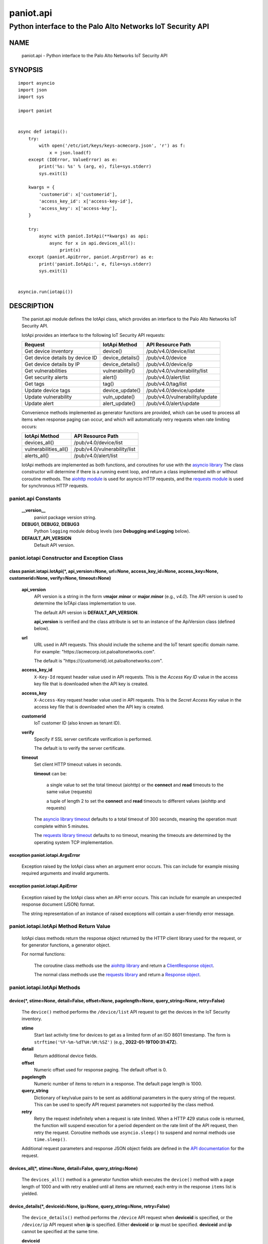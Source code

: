 ..
 Copyright (c) 2022 Palo Alto Networks, Inc.

 Permission to use, copy, modify, and distribute this software for any
 purpose with or without fee is hereby granted, provided that the above
 copyright notice and this permission notice appear in all copies.

 THE SOFTWARE IS PROVIDED "AS IS" AND THE AUTHOR DISCLAIMS ALL WARRANTIES
 WITH REGARD TO THIS SOFTWARE INCLUDING ALL IMPLIED WARRANTIES OF
 MERCHANTABILITY AND FITNESS. IN NO EVENT SHALL THE AUTHOR BE LIABLE FOR
 ANY SPECIAL, DIRECT, INDIRECT, OR CONSEQUENTIAL DAMAGES OR ANY DAMAGES
 WHATSOEVER RESULTING FROM LOSS OF USE, DATA OR PROFITS, WHETHER IN AN
 ACTION OF CONTRACT, NEGLIGENCE OR OTHER TORTIOUS ACTION, ARISING OUT OF
 OR IN CONNECTION WITH THE USE OR PERFORMANCE OF THIS SOFTWARE.

==========
paniot.api
==========

-----------------------------------------------------------
Python interface to the Palo Alto Networks IoT Security API
-----------------------------------------------------------

NAME
====

 paniot.api - Python interface to the Palo Alto Networks IoT Security
 API

SYNOPSIS
========
::

 import asyncio
 import json
 import sys

 import paniot


 async def iotapi():
     try:
         with open('/etc/iot/keys/keys-acmecorp.json', 'r') as f:
             x = json.load(f)
     except (IOError, ValueError) as e:
         print('%s: %s' % (arg, e), file=sys.stderr)
         sys.exit(1)

     kwargs = {
         'customerid': x['customerid'],
         'access_key_id': x['access-key-id'],
         'access_key': x['access-key'],
     }

     try:
         async with paniot.IotApi(**kwargs) as api:
             async for x in api.devices_all():
                 print(x)
     except (paniot.ApiError, paniot.ArgsError) as e:
         print('paniot.IotApi:', e, file=sys.stderr)
         sys.exit(1)


 asyncio.run(iotapi())

DESCRIPTION
===========

 The paniot.api module defines the IotApi class, which provides an
 interface to the Palo Alto Networks IoT Security API.

 IotApi provides an interface to the following IoT Security API requests:

 ===============================   =====================   ================================
 Request                           IotApi Method           API Resource Path
 ===============================   =====================   ================================
 Get device inventory              device()                /pub/v4.0/device/list
 Get device details by device ID   device_details()        /pub/v4.0/device
 Get device details by IP          device_details()        /pub/v4.0/device/ip
 Get vulnerabilities               vulnerability()         /pub/v4.0/vulnerability/list
 Get security alerts               alert()                 /pub/v4.0/alert/list
 Get tags                          tag()                   /pub/v4.0/tag/list
 Update device tags                device_update()         /pub/v4.0/device/update
 Update vulnerability              vuln_update()           /pub/v4.0/vulnerability/update
 Update alert                      alert_update()          /pub/v4.0/alert/update
 ===============================   =====================   ================================

 Convenience methods implemented as generator functions are provided,
 which can be used to process all items when response paging can
 occur, and which will automatically retry requests when rate limiting
 occurs:

 =========================   ================================
 IotApi Method               API Resource Path
 =========================   ================================
 devices_all()               /pub/v4.0/device/list
 vulnerabilities_all()       /pub/v4.0/vulnerability/list
 alerts_all()                /pub/v4.0/alert/list
 =========================   ================================

 IotApi methods are implemented as both functions, and coroutines for
 use with the
 `asyncio library <https://docs.python.org/3/library/asyncio.html>`_
 The class constructor will determine if there is a running
 event loop, and return a class implemented with or without coroutine
 methods.  The
 `aiohttp module <https://docs.aiohttp.org/>`_
 is used for asyncio HTTP requests, and the
 `requests module <https://docs.python-requests.org>`_
 is used for synchronous HTTP requests.

paniot.api Constants
--------------------

 **__version__**
  paniot package version string.

 **DEBUG1**, **DEBUG2**, **DEBUG3**
  Python ``logging`` module debug levels (see **Debugging and
  Logging** below).

 **DEFAULT_API_VERSION**
  Default API version.

paniot.iotapi Constructor and Exception Class
---------------------------------------------

class paniot.iotapi.IotApi(\*, api_version=None, url=None, access_key_id=None, access_key=None, customerid=None, verify=None, timeout=None)
~~~~~~~~~~~~~~~~~~~~~~~~~~~~~~~~~~~~~~~~~~~~~~~~~~~~~~~~~~~~~~~~~~~~~~~~~~~~~~~~~~~~~~~~~~~~~~~~~~~~~~~~~~~~~~~~~~~~~~~~~~~~~~~~~~~~~~~~~~~

 **api_version**
  API version is a string in the form v\ **major**.\ **minor** or
  **major**.\ **minor** (e.g., *v4.0*).  The API version is used to determine
  the IoTApi class implementation to use.

  The default API version is **DEFAULT_API_VERSION**.

  **api_version** is verified and the class attribute is set to an
  instance of the ApiVersion class (defined below).

 **url**
  URL used in API requests.  This should include the scheme and
  the IoT tenant specific domain name.  For example:
  "\https://acmecorp.iot.paloaltonetworks.com".

  The default is "\https://{customerid}.iot.paloaltonetworks.com".

 **access_key_id**
  ``X-Key-Id`` request header value used in API requests.  This is the
  *Access Key ID* value in the access key file that is downloaded when
  the API key is created.

 **access_key**
  ``X-Access-Key`` request header value used in API requests.  This is
  the *Secret Access Key* value in the access key file that is
  downloaded when the API key is created.

 **customerid**
  IoT customer ID (also known as tenant ID). 

 **verify**
  Specify if SSL server certificate verification is performed.

  The default is to verify the server certificate.

 **timeout**
  Set client HTTP timeout values in seconds.

  **timeout** can be:

   a single value to set the total timeout (aiohttp) or the
   **connect** and **read** timeouts to the same value (requests)

   a tuple of length 2 to set the **connect** and **read** timeouts to
   different values (aiohttp and requests)

  The
  `asyncio library timeout <https://docs.aiohttp.org/en/stable/client_quickstart.html#timeouts>`_
  defaults to a total timeout of 300 seconds, meaning the operation
  must complete within 5 minutes.

  The
  `requests library timeout <https://docs.python-requests.org/en/latest/user/advanced/#timeouts>`_
  defaults to no timeout, meaning the timeouts are determined by the
  operating system TCP implementation.

exception paniot.iotapi.ArgsError
~~~~~~~~~~~~~~~~~~~~~~~~~~~~~~~~~

 Exception raised by the IotApi class when an argument error occurs.
 This can include for example missing required arguments and invalid
 arguments.

exception paniot.iotapi.ApiError
~~~~~~~~~~~~~~~~~~~~~~~~~~~~~~~~

 Exception raised by the IotApi class when an API error occurs.  This
 can include for example an unexpected response document (JSON)
 format.

 The string representation of an instance of raised exceptions will
 contain a user-friendly error message.

paniot.iotapi.IotApi Method Return Value
----------------------------------------

 IotApi class methods return the response object returned by the HTTP
 client library used for the request, or for generator functions, a
 generator object.

 For normal functions:

  The coroutine class methods use the
  `aiohttp library <https://docs.aiohttp.org/>`_
  and return a
  `ClientResponse object <https://docs.aiohttp.org/en/stable/client_reference.html#aiohttp.ClientResponse>`_.

  The normal class methods use the
  `requests library <https://docs.python-requests.org/>`_
  and return a
  `Response object <https://docs.python-requests.org/en/latest/api/#requests.Response>`_.
 
paniot.iotapi.IotApi Methods
----------------------------

device(\*, stime=None, detail=False, offset=None, pagelength=None, query_string=None, retry=False)
~~~~~~~~~~~~~~~~~~~~~~~~~~~~~~~~~~~~~~~~~~~~~~~~~~~~~~~~~~~~~~~~~~~~~~~~~~~~~~~~~~~~~~~~~~~~~~~~~~

 The ``device()`` method performs the ``/device/list`` API
 request to get the devices in the IoT Security inventory.

 **stime**
  Start last activity time for devices to get as a limited form of an
  ISO 8601 timestamp.  The form is ``strftime('%Y-%m-%dT%H:%M:%SZ')``
  (e.g., **2022-01-19T00:31:47Z**).

 **detail**
  Return additional device fields.

 **offset**
  Numeric offset used for response paging.  The default offset is 0.

 **pagelength**
  Numeric number of items to return in a response.  The default
  page length is 1000.

 **query_string**
  Dictionary of key/value pairs to be sent as additional parameters in
  the query string of the request.  This can be used to specify API
  request parameters not supported by the class method.

 **retry**
  Retry the request indefinitely when a request is rate limited.  When
  a HTTP 429 status code is returned, the function will suspend
  execution for a period dependent on the rate limit of the API
  request, then retry the request.  Coroutine methods use
  ``asyncio.sleep()`` to suspend and normal methods use
  ``time.sleep()``.

 Additional request parameters and response JSON object fields
 are defined in the
 `API documentation
 <https://docs.paloaltonetworks.com/iot/iot-security-api-reference/iot-security-api/get-device-inventory.html>`__
 for the request.

devices_all(\*, stime=None, detail=False, query_string=None)
~~~~~~~~~~~~~~~~~~~~~~~~~~~~~~~~~~~~~~~~~~~~~~~~~~~~~~~~~~~~

 The ``devices_all()`` method is a generator function which executes
 the ``device()`` method with a page length of 1000 and with retry
 enabled until all items are returned; each entry in the response
 ``items`` list is yielded.

device_details(\*, deviceid=None, ip=None, query_string=None, retry=False)
~~~~~~~~~~~~~~~~~~~~~~~~~~~~~~~~~~~~~~~~~~~~~~~~~~~~~~~~~~~~~~~~~~~~~~~~~~

 The ``device_details()`` method performs the ``/device`` API request
 when **deviceid** is specified, or the ``/device/ip`` API request
 when **ip** is specified.  Either **deviceid** or **ip** must be
 specified.  **deviceid** and **ip** cannot be specified at the same
 time.

 **deviceid**
  Get device details for the specified device ID.
  The device ID can be a MAC address or an IP address.

 **ip**
  Get device details for the specified IP address.

 **query_string**
  Dictionary of key/value pairs to be sent as additional parameters in
  the query string of the request.  This can be used to specify API
  request parameters not supported by the class method.

 **retry**
  Retry the request indefinitely when a request is rate limited.  When
  a HTTP 429 status code is returned, the function will suspend
  execution for a period dependent on the rate limit of the API
  request, then retry the request.  Coroutine methods use
  ``asyncio.sleep()`` to suspend and normal methods use
  ``time.sleep()``.

 Additional request parameters and response JSON object fields
 are defined in the API documentation for
 `device details by device ID
 <https://docs.paloaltonetworks.com/iot/iot-security-api-reference/iot-security-api/get-device-details-per-mac-address.html>`__
 and `device details by IP address
 <https://docs.paloaltonetworks.com/iot/iot-security-api-reference/iot-security-api/get-device-details-per-ip-address.html>`__.

vulnerability(\*, stime=None, deviceid=None, offset=None, pagelength=None, query_string=None, retry=False)
~~~~~~~~~~~~~~~~~~~~~~~~~~~~~~~~~~~~~~~~~~~~~~~~~~~~~~~~~~~~~~~~~~~~~~~~~~~~~~~~~~~~~~~~~~~~~~~~~~~~~~~~~~

 The ``vulnerability()`` method performs the ``/vulnerability/list`` API
 request to get device vulnerabilities.

 **stime**
  Start last activity time for devices to get as a limited form of an
  ISO 8601 timestamp.  The form is ``strftime('%Y-%m-%dT%H:%M:%SZ')``
  (e.g., **2022-01-19T00:31:47Z**).

 **deviceid**
  Get vulnerabilities for the specified device ID.
  The device ID can be a MAC address or an IP address.

  The default is to get vulnerabilities for all devices.

 **offset**
  Numeric offset used for response paging.  The default offset is 0.

 **pagelength**
  Numeric number of items to return in a response.  The default
  page length is 1000.

 **query_string**
  Dictionary of key/value pairs to be sent as additional parameters in
  the query string of the request.  This can be used to specify API
  request parameters not supported by the class method.

 **retry**
  Retry the request indefinitely when a request is rate limited.  When
  a HTTP 429 status code is returned, the function will suspend
  execution for a period dependent on the rate limit of the API
  request, then retry the request.  Coroutine methods use
  ``asyncio.sleep()`` to suspend and normal methods use
  ``time.sleep()``.

 Additional request parameters and response JSON object fields
 are defined in the
 `API documentation
 <https://docs.paloaltonetworks.com/iot/iot-security-api-reference/iot-security-api/get-vulnerability-instances.html>`__
 for the request.

vulnerabilities_all(\*, stime=None, query_string=None)
~~~~~~~~~~~~~~~~~~~~~~~~~~~~~~~~~~~~~~~~~~~~~~~~~~~~~~

 The ``vulnerabilities_all()`` method is a generator function which
 executes the ``vulnerability()`` method with a page length of 1000
 and with retry enabled until all items are returned; each entry in
 the response ``items`` list is yielded.

alert(\*, offset=None, pagelength=None, query_string=None, retry=False)
~~~~~~~~~~~~~~~~~~~~~~~~~~~~~~~~~~~~~~~~~~~~~~~~~~~~~~~~~~~~~~~~~~~~~~~

 The ``alert()`` method performs the ``/alert/list`` API request to get
 security alerts.

 **offset**
  Numeric offset used for response paging.  The default offset is 0.

 **pagelength**
  Numeric number of items to return in a response.  The default
  page length is 1000.

 **query_string**
  Dictionary of key/value pairs to be sent as additional parameters in
  the query string of the request.  This can be used to specify API
  request parameters not supported by the class method.

 **retry**
  Retry the request indefinitely when a request is rate limited.  When
  a HTTP 429 status code is returned, the function will suspend
  execution for a period dependent on the rate limit of the API
  request, then retry the request.  Coroutine methods use
  ``asyncio.sleep()`` to suspend and normal methods use
  ``time.sleep()``.

 Additional request parameters and response JSON object fields
 are defined in the
 `API documentation
 <https://docs.paloaltonetworks.com/iot/iot-security-api-reference/iot-security-api/get-security-alerts.html>`__
 for the request.

alerts_all(\*, query_string=None)
~~~~~~~~~~~~~~~~~~~~~~~~~~~~~~~~~

 The ``alerts_all()`` method is a generator function which executes
 the ``alert()`` method with a page length of 1000 and with retry
 enabled until all items are returned; each entry in the response
 ``items`` list is yielded.

tag(\*, query_string=None, retry=False)
~~~~~~~~~~~~~~~~~~~~~~~~~~~~~~~~~~~~~~~

 The ``tag()`` method performs the ``/tag/list`` API request to get
 all custom tags.

 **query_string**
  Dictionary of key/value pairs to be sent as additional parameters in
  the query string of the request.  This can be used to specify API
  request parameters not supported by the class method.

 **retry**
  Retry the request indefinitely when a request is rate limited.  When
  a HTTP 429 status code is returned, the function will suspend
  execution for a period dependent on the rate limit of the API
  request, then retry the request.  Coroutine methods use
  ``asyncio.sleep()`` to suspend and normal methods use
  ``time.sleep()``.

 Additional request parameters and response JSON object fields
 are defined in the
 `API documentation
 <https://docs.paloaltonetworks.com/iot/iot-security-api-reference/iot-security-api/get-list-of-user-defined-tags.html>`__
 for the request.

device_update(\*, json=None, query_string=None, retry=False)
~~~~~~~~~~~~~~~~~~~~~~~~~~~~~~~~~~~~~~~~~~~~~~~~~~~~~~~~~~~~

 The ``device_update()`` method performs the ``/device/update`` API request
 to update tags assigned to IoT devices.

 **json**
  JSON text to send in the body of the request.

  **json** can be:

   a Python object that can be deserialized to JSON text

   a ``str``, ``bytes`` or ``bytearray`` type containing JSON text

 **query_string**
  Dictionary of key/value pairs to be sent as additional parameters in
  the query string of the request.  This can be used to specify API
  request parameters not supported by the class method.

 **retry**
  Retry the request indefinitely when a request is rate limited.  When
  a HTTP 429 status code is returned, the function will suspend
  execution for a period dependent on the rate limit of the API
  request, then retry the request.  Coroutine methods use
  ``asyncio.sleep()`` to suspend and normal methods use
  ``time.sleep()``.

 Additional request parameters and JSON object fields, and
 response JSON object fields are defined in the
 `API documentation
 <https://docs.paloaltonetworks.com/iot/iot-security-api-reference/iot-security-api/add-and-remove-user-defined-tags.html>`__
 for the request.

vuln_update(\*, json=None, query_string=None, retry=False)
~~~~~~~~~~~~~~~~~~~~~~~~~~~~~~~~~~~~~~~~~~~~~~~~~~~~~~~~~~

 The ``vuln_update()`` method performs the ``/vulnerability/update`` API
 request to resolve a vulnerability.

 **json**
  JSON text to send in the body of the request.

  **json** can be:

   a Python object that can be deserialized to JSON text

   a ``str``, ``bytes`` or ``bytearray`` type containing JSON text

 **query_string**
  Dictionary of key/value pairs to be sent as additional parameters in
  the query string of the request.  This can be used to specify API
  request parameters not supported by the class method.

 **retry**
  Retry the request indefinitely when a request is rate limited.  When
  a HTTP 429 status code is returned, the function will suspend
  execution for a period dependent on the rate limit of the API
  request, then retry the request.  Coroutine methods use
  ``asyncio.sleep()`` to suspend and normal methods use
  ``time.sleep()``.

 Additional request parameters and JSON object fields, and
 response JSON object fields are defined in the
 `API documentation
 <https://docs.paloaltonetworks.com/iot/iot-security-api-reference/iot-security-api/resolve-vulnerability-instances.html>`__
 for the request.

alert_update(\*, id=None, json=None, query_string=None, retry=False)
~~~~~~~~~~~~~~~~~~~~~~~~~~~~~~~~~~~~~~~~~~~~~~~~~~~~~~~~~~~~~~~~~~~~

 The ``alert_update()`` method performs the ``/alert/update`` API request
 to resolve an alert.

 **id**
  Alert ID to update.  This is either a 12 character string, or a 24
  character string of hexadecimal symbols.

 **json**
  JSON text to send in the body of the request.

  **json** can be:

   a Python object that can be deserialized to JSON text

   a ``str``, ``bytes`` or ``bytearray`` type containing JSON text

 **query_string**
  Dictionary of key/value pairs to be sent as additional parameters in
  the query string of the request.  This can be used to specify API
  request parameters not supported by the class method.

 **retry**
  Retry the request indefinitely when a request is rate limited.  When
  a HTTP 429 status code is returned, the function will suspend
  execution for a period dependent on the rate limit of the API
  request, then retry the request.  Coroutine methods use
  ``asyncio.sleep()`` to suspend and normal methods use
  ``time.sleep()``.

 Additional request parameters and JSON object fields, and
 response JSON object fields are defined in the
 `API documentation
 <https://docs.paloaltonetworks.com/iot/iot-security-api-reference/iot-security-api/resolve-security-alert.html>`__
 for the request.

paniot.iotapi.ApiVersion class Attributes and Methods
-----------------------------------------------------

 The ApiVersion class provides an interface to the API version of the
 IotApi class instance.

 =================   ===========
 Attribute           Description
 =================   ===========
 major               major version as an integer
 minor               minor version as an integer
 =================   ===========

__str__()
~~~~~~~~~

 Major and minor version as a string in the format v\ **major**.\
 **minor** (e.g., *v1.0*).

__int__()
~~~~~~~~~

 Major and minor version as an integer with the following layout:

 ==================   ===========
 Bits (MSB 0 order)   Description
 ==================   ===========
 0-7                  unused
 8-15                 major version
 16-23                minor version
 24-31                reserved for future use
 ==================   ===========

Sample Usage
~~~~~~~~~~~~
::

 import json
 import sys

 import paniot


 def iotapi():
     try:
         with open('/etc/iot/keys/keys-acmecorp.json', 'r') as f:
             x = json.load(f)
     except (IOError, ValueError) as e:
         print('%s: %s' % (arg, e), file=sys.stderr)
         sys.exit(1)
     kwargs = {
         'customerid': x['customerid'],
         'access_key_id': x['access-key-id'],
         'access_key': x['access-key'],
     }

     try:
         api = paniot.IotApi(**kwargs)
     except (paniot.ApiError, paniot.ArgsError) as e:
         print('paniot.IotApi:', e, file=sys.stderr)
         sys.exit(1)
     print('api_version: %s, 0x%06x' %
           (api.api_version, int(api.api_version)))


 iotapi()

Debugging and Logging
---------------------

 The Python standard library ``logging`` module is used to log debug
 output; by default no debug output is logged.

 In order to obtain debug output the ``logging`` module must be
 configured: the logging level must be set to one of **DEBUG1**,
 **DEBUG2**, or **DEBUG3** and a handler must be configured.
 **DEBUG1** enables basic debugging output and **DEBUG2** and
 **DEBUG3** specify increasing levels of debug output.

 For example, to configure debug output to **stderr**:
 ::

  import logging

  if options['debug']:
      logger = logging.getLogger()
      if options['debug'] == 3:
          logger.setLevel(paniot.iotapi.DEBUG3)
      elif options['debug'] == 2:
          logger.setLevel(paniot.iotapi.DEBUG2)
      elif options['debug'] == 1:
          logger.setLevel(paniot.iotapi.DEBUG1)

      handler = logging.StreamHandler()
      logger.addHandler(handler)

EXAMPLES
========

 The **iotapy.py** command line program calls each available IotApi
 method, with and without ``async/await``, and can be reviewed for
 sample usage of the class and its methods.
 ::

  $ iotapi.py -F /etc/iot/keys/keys-acmecorp.json --device --pagelength 1 -j
  device: 200 OK None
  {
      "devices": [
          {
              "allTags": [],
              "category": "Video Streaming",
              "confidence_score": 95,
              "deviceid": "84:ea:ed:92:87:f8",
              "hostname": "RokuStreamingStick",
              "ip_address": "172.25.1.117",
              "last_activity": "2022-01-22T19:56:42.000Z",
              "mac_address": "84:ea:ed:92:87:f8",
              "profile": "Roku Streaming Stick",
              "profile_type": "IoT",
              "profile_vertical": "Consumer IoT",
              "risk_level": "Low",
              "risk_score": 9,
              "tagIdList": []
          }
      ],
      "total": 1
  }

SEE ALSO
========

 iotapy.py

 IoT Security API Reference
  https://docs.paloaltonetworks.com/iot/iot-security-api-reference.html

AUTHORS
=======

 Palo Alto Networks, Inc.
